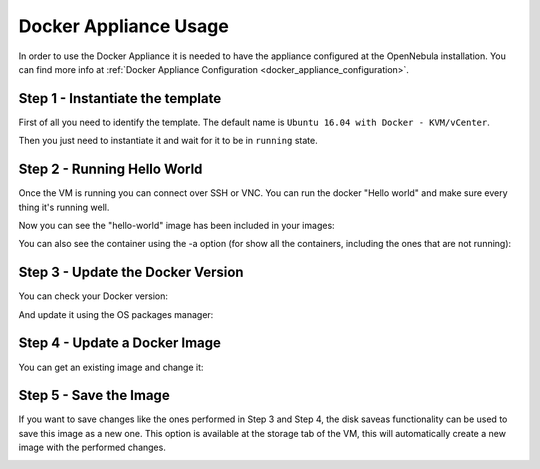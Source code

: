.. _docker_appliance_usage:


=========================================================
Docker Appliance Usage
=========================================================

In order to use the Docker Appliance it is needed to have the appliance configured at the OpenNebula installation. You can find more info at :ref:`Docker Appliance Configuration <docker_appliance_configuration>`.

Step 1 - Instantiate the template
=========================================================

First of all you need to identify the template. The default name is ``Ubuntu 16.04 with Docker - KVM/vCenter``.

Then you just need to instantiate it and wait for it to be in ``running`` state.

|vm-running|


Step 2 - Running Hello World
=========================================================

Once the VM is running you can connect over SSH or VNC. You can run the docker "Hello world" and make sure every thing it's running well.

.. prompt:: bash # auto

    # ssh root@<vm_ip>
    # root@ubuntu:~# docker run hello-world
      Unable to find image 'hello-world:latest' locally
      latest: Pulling from library/hello-world
      ca4f61b1923c: Pull complete
      Digest: sha256:97ce6fa4b6cdc0790cda65fe7290b74cfebd9fa0c9b8c38e979330d547d22ce1
      Status: Downloaded newer image for hello-world:latest

      Hello from Docker!
      This message shows that your installation appears to be working correctly.

Now you can see the "hello-world" image has been included in your images:

.. prompt:: bash # auto

    # root@ubuntu:~# docker images
      REPOSITORY          TAG                 IMAGE ID            CREATED             SIZE
      hello-world         latest              f2a91732366c        4 months ago        1.85kB

You can also see the container using the -a option (for show all the containers, including the ones that are not running):

.. prompt:: bash # auto

    # root@ubuntu:~# docker ps -a
      CONTAINER ID        IMAGE               COMMAND             CREATED             STATUS                     PORTS               NAMES
      3a0189f6b0af        hello-world         "/hello"            9 minutes ago       Exited (0) 9 minutes ago                       flamboyant_mirzakhani


Step 3 - Update the Docker Version
=========================================================

You can check your Docker version:

.. prompt:: bash # auto

    # root@ubuntu:~# docker version
      Client:
        Version:	    18.03.0-ce
        API version:	1.37
        Go version:	    go1.9.4
        Git commit:	    0520e24
        Built:	Wed Mar 21 23:10:01 2018
        OS/Arch:	    linux/amd64
        Experimental:	false
        Orchestrator:	swarm

      Server:
       Engine:
        Version:	    18.03.0-ce
        API version:	1.37 (minimum version 1.12)
        Go version:	    go1.9.4
        Git commit:	    0520e24
        Built:	Wed Mar 21 23:08:31 2018
        OS/Arch:	    linux/amd64
        Experimental:	false

And update it using the OS packages manager:

.. prompt:: bash # auto

    # root@ubuntu:~#apt-get update
    # root@ubuntu:~#apt-get upgrade

Step 4 - Update a Docker Image
=========================================================

You can get an existing image and change it:

.. prompt:: bash # auto

    # root@ubuntu:~#docker run -i -t ubuntu /bin/bash
      Unable to find image 'ubuntu:latest' locally
      latest: Pulling from library/ubuntu
      a48c500ed24e: Pull complete
      1e1de00ff7e1: Pull complete
      0330ca45a200: Pull complete
      471db38bcfbf: Pull complete
      0b4aba487617: Pull complete
      Digest: sha256:c8c275751219dadad8fa56b3ac41ca6cb22219ff117ca98fe82b42f24e1ba64e
      Status: Downloaded newer image for ubuntu:latest
    # root@0ac23d115db8:/# apt-get update
    # root@0ac23d115db8:/# apt-get install ruby-full
    # root@ubuntu:~#docker commit 0ac23d115db8  one/ubuntu-with-ruby
      sha256:eefdc54faeb5bafebd27012520a55b70c6818808997be2986d16b85b6c6f56e2
    # root@ubuntu:~#docker image ls
      REPOSITORY             TAG                 IMAGE ID            CREATED             SIZE
      one/ubuntu-with-ruby   latest              eefdc54faeb5        22 seconds ago      79.6MB


Step 5 - Save the Image
=========================================================

If you want to save changes like the ones performed in Step 3 and Step 4, the disk saveas functionality can be used to save this image as a new one. This option is available at the storage tab of the VM, this will automatically create a new image with the performed changes.

|disk-saveas|

.. |disk-saveas| image:: /images/disksaveas-docker.png
.. |vm-running| image:: /images/docker-appliance-running.png

